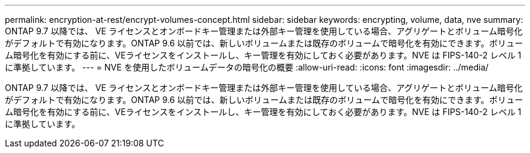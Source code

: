 ---
permalink: encryption-at-rest/encrypt-volumes-concept.html 
sidebar: sidebar 
keywords: encrypting, volume, data, nve 
summary: ONTAP 9.7 以降では、 VE ライセンスとオンボードキー管理または外部キー管理を使用している場合、アグリゲートとボリューム暗号化がデフォルトで有効になります。ONTAP 9.6 以前では、新しいボリュームまたは既存のボリュームで暗号化を有効にできます。ボリューム暗号化を有効にする前に、VEライセンスをインストールし、キー管理を有効にしておく必要があります。NVE は FIPS-140-2 レベル 1 に準拠しています。 
---
= NVE を使用したボリュームデータの暗号化の概要
:allow-uri-read: 
:icons: font
:imagesdir: ../media/


[role="lead"]
ONTAP 9.7 以降では、 VE ライセンスとオンボードキー管理または外部キー管理を使用している場合、アグリゲートとボリューム暗号化がデフォルトで有効になります。ONTAP 9.6 以前では、新しいボリュームまたは既存のボリュームで暗号化を有効にできます。ボリューム暗号化を有効にする前に、VEライセンスをインストールし、キー管理を有効にしておく必要があります。NVE は FIPS-140-2 レベル 1 に準拠しています。
